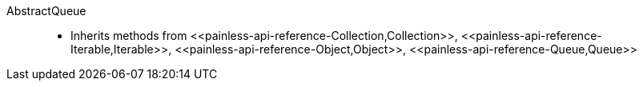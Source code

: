////
Automatically generated by PainlessDocGenerator. Do not edit.
Rebuild by running `gradle generatePainlessApi`.
////

[[painless-api-reference-AbstractQueue]]++AbstractQueue++::
* Inherits methods from ++<<painless-api-reference-Collection,Collection>>++, ++<<painless-api-reference-Iterable,Iterable>>++, ++<<painless-api-reference-Object,Object>>++, ++<<painless-api-reference-Queue,Queue>>++
